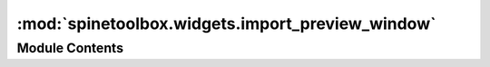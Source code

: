 :mod:`spinetoolbox.widgets.import_preview_window`
=================================================

.. py:module:: spinetoolbox.widgets.import_preview_window

.. autoapi-nested-parse::

   Contains ImportPreviewWindow class.

   :authors: P. Savolainen (VTT), A. Soininen (VTT), P. Vennström (VTT)
   :date:   10.6.2019



Module Contents
---------------

.. py:class:: ImportPreviewWindow(importer, filepath, connector, settings, toolbox)

   Bases: :class:`PySide2.QtWidgets.QMainWindow`

   A QMainWindow to let users define Mappings for an Importer item.

   :param importer: Project item that owns this preview window
   :type importer: spinetoolbox.project_items.importer.importer.Importer
   :param filepath: Importee path
   :type filepath: str
   :param connector: Asynchronous data reader
   :type connector: SourceConnection
   :param settings: Default mapping specification
   :type settings: dict
   :param toolbox: ToolboxUI class
   :type toolbox: QMainWindow

   .. attribute:: settings_updated
      

      

   .. attribute:: connection_failed
      

      

   .. method:: import_mapping_from_file(self)


      Imports mapping spec from a user selected .json file to the preview window.


   .. method:: export_mapping_to_file(self)


      Exports all mapping specs in current preview window to .json file.


   .. method:: apply_and_close(self)


      Apply changes to mappings and close preview window.


   .. method:: start_ui(self)



   .. method:: restore_ui(self)


      Restore UI state from previous session.


   .. method:: closeEvent(self, event=None)


      Handle close window.

      :param event: Closing event if 'X' is clicked.
      :type event: QEvent



